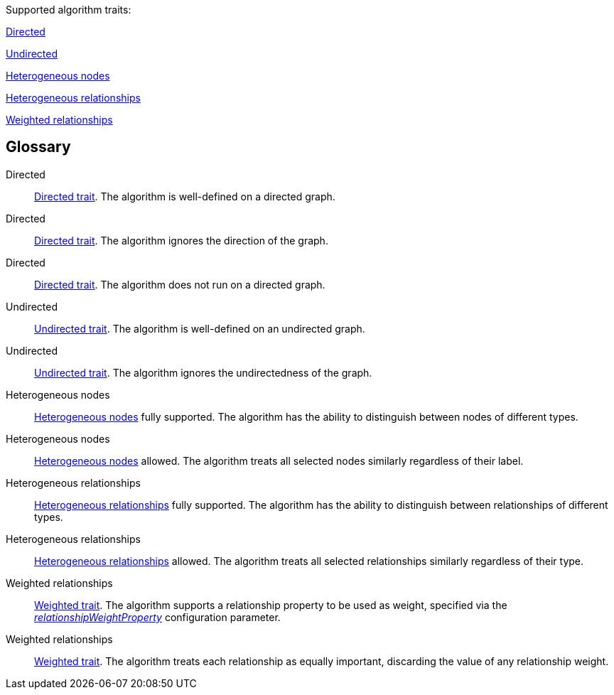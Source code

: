 .Supported algorithm traits:
[.graph-variants, caption=]
--
ifdef::directed[]
[.supported]
<<directed>>
endif::[]
ifndef::directed[]
// An unsupported Directed trait has to be added explicitly as `no-directed`
ifdef::no-directed[]
[.not-supported]
<<directed-unsupported>>
endif::[]
ifndef::no-directed[]
[.allowed]
<<directed-allowed>>
endif::[]
endif::[]

ifdef::undirected[]
[.supported]
<<undirected>>
endif::[]
ifndef::undirected[]
[.allowed]
<<undirected-allowed>>
endif::[]

ifdef::heterogeneous-nodes[]
[.supported]
<<heterogeneous-nodes>>
endif::[]
ifndef::heterogeneous-nodes[]
[.allowed]
<<heterogeneous-nodes-allowed>>
endif::[]

ifdef::heterogeneous-rels[]
[.supported]
<<heterogeneous-rels>>
endif::[]
ifndef::heterogeneous-rels[]
[.allowed]
<<heterogeneous-rels-allowed>>
endif::[]

ifdef::weighted[]
[.supported]
<<weighted>>
endif::[]
ifndef::weighted[]
[.allowed]
<<weighted-allowed>>
endif::[]
--

[discrete.glossary]
== Glossary

[glossary]
[[directed]]Directed:: xref:introduction.adoc#introduction-algorithms-directed[Directed trait]. The algorithm is well-defined on a directed graph.

[[directed-allowed]]Directed:: xref:introduction.adoc#introduction-algorithms-directed[Directed trait]. The algorithm ignores the direction of the graph.

[[directed-unsupported]]Directed:: xref:introduction.adoc#introduction-algorithms-directed[Directed trait]. The algorithm does not run on a directed graph.

[[undirected]]Undirected:: xref:introduction.adoc#introduction-algorithms-undirected[Undirected trait]. The algorithm is well-defined on an undirected graph.

[[undirected-allowed]]Undirected:: xref:introduction.adoc#introduction-algorithms-undirected[Undirected trait]. The algorithm ignores the undirectedness of the graph.

[[heterogeneous-nodes]]Heterogeneous nodes:: xref:introduction.adoc#introduction-algorithms-heterogeneous-nodes[Heterogeneous nodes] fully supported. The algorithm has the ability to distinguish between nodes of different types.

[[heterogeneous-nodes-allowed]]Heterogeneous nodes:: xref:introduction.adoc#introduction-algorithms-heterogeneous-nodes[Heterogeneous nodes] allowed. The algorithm treats all selected nodes similarly regardless of their label.

[[heterogeneous-rels]]Heterogeneous relationships:: xref:introduction.adoc#introduction-algorithms-heterogeneous-rels[Heterogeneous relationships] fully supported. The algorithm has the ability to distinguish between relationships of different types.

[[heterogeneous-rels-allowed]]Heterogeneous relationships:: xref:introduction.adoc#introduction-algorithms-heterogeneous-rels[Heterogeneous relationships] allowed. The algorithm treats all selected relationships similarly regardless of their type.

[[weighted]]Weighted relationships:: xref:introduction.adoc#introduction-algorithms-weighted[Weighted trait]. The algorithm supports a relationship property to be used as weight, specified via the xref:common-usage/running-algos.adoc#common-configuration-relationship-weight-property[_relationshipWeightProperty_] configuration parameter.

[[weighted-allowed]]Weighted relationships:: xref:introduction.adoc#introduction-algorithms-weighted[Weighted trait]. The algorithm treats each relationship as equally important, discarding the value of any relationship weight.
